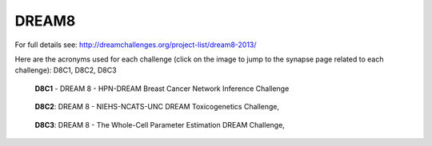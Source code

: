 DREAM8
==========

For full details see: http://dreamchallenges.org/project-list/dream8-2013/

Here are the acronyms used for each challenge (click on the image to jump to the synapse page related to each challenge):
D8C1, D8C2, D8C3


.. figure:: http://dreamchallenges.org/wordpress2/wp-content/uploads/closed_breastcancer1.jpg
  :target: https://www.synapse.org/#!Synapse:syn1720047 
  
  **D8C1** - DREAM 8 - HPN-DREAM Breast Cancer Network Inference Challenge
  
.. figure:: http://dreamchallenges.org/wordpress2/wp-content/uploads/closed_lympho.jpg
    :target:   https://www.synapse.org/#!Synapse:syn1761567 

    **D8C2**: DREAM 8 - NIEHS-NCATS-UNC DREAM Toxicogenetics Challenge,
  
.. figure:: http://dreamchallenges.org/wordpress2/wp-content/uploads/closed_mycoplasma.jpg
    :target:   https://www.synapse.org/#!Synapse:syn1761567

    **D8C3**: DREAM 8 - The Whole-Cell Parameter Estimation DREAM Challenge,


